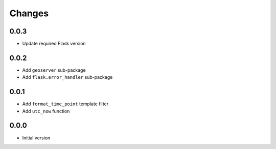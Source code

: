 Changes
=======


0.0.3
-----
- Update required Flask version


0.0.2
-----
- Add ``geoserver`` sub-package
- Add ``flask.error_handler`` sub-package


0.0.1
-----
- Add ``format_time_point`` template filter
- Add ``utc_now`` function


0.0.0
-----
- Initial version
